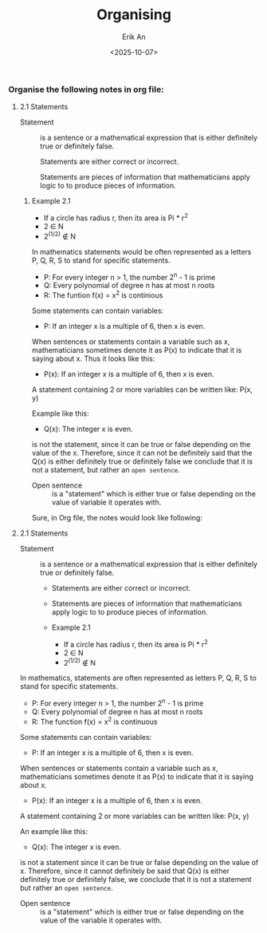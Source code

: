 #+title: Organising
#+author: Erik An
#+email: obluda2173@gmail.com
#+date: <2025-10-07>
#+lastmod: <2025-10-07 16:02>
#+options: num:t
#+startup: overview

*** Organise the following notes in org file:
**** 2.1 Statements
- Statement :: is a sentence or a mathematical expression that is either definitely true or definitely false.

  Statements are either correct or incorrect.

  Statements are pieces of information that mathematicians apply logic to to produce pieces of information.

***** Example 2.1
- If a circle has radius r, then its area is Pi * r^2
- 2 ∈ N
- 2^(1/2) ∉ N

In mathematics statements would be often represented as a letters P, Q, R, S to stand for specific statements.

- P: For every integer n > 1, the number 2^n - 1 is prime
- Q: Every polynomial of degree n has at most n roots
- R: The funtion f(x) = x^2 is continious

Some statements can contain variables:

- P: If an integer x is a multiple of 6, then x is even.

When sentences or statements contain a variable such as x, mathematicians sometimes denote it as P(x) to indicate that it is saying about x. Thus it looks like this:

- P(x): If an integer x is a multiple of 6, then x is even.

A statement containing 2 or more variables can be written like: P(x, y)


Example like this:

- Q(x): The integer x is even.

is not the statement, since it can be true or false depending on the value of the x. Therefore, since it can not be definitely said that the Q(x) is either definitely true or definitely false we conclude that it is not a statement, but rather an =open sentence=.

- Open sentence :: is a "statement" which is either true or false depending on the value of variable it operates with.

Sure, in Org file, the notes would look like following:

#+begin_src
**** 2.1 Statements
  - Statement :: is a sentence or a mathematical expression that is either definitely true or definitely false.
    - Statements are either correct or incorrect.
    - Statements are pieces of information that mathematicians apply logic to to produce pieces of information.

    -  Example 2.1
      - If a circle has radius r, then its area is Pi * r^2
      - 2 ∈ N
      - 2^(1/2) ∉ N

  In mathematics, statements are often represented as letters P, Q, R, S to stand for specific statements.
   - P: For every integer n > 1, the number 2^n - 1 is prime
   - Q: Every polynomial of degree n has at most n roots
   - R: The function f(x) = x^2 is continuous

   Some statements can contain variables:
   - P: If an integer x is a multiple of 6, then x is even.

   When sentences or statements contain a variable such as x, mathematicians sometimes denote it as P(x) to indicate that it is saying about x.
   - P(x): If an integer x is a multiple of 6, then x is even.

   A statement containing 2 or more variables can be written like: P(x, y)

   An example like this:
   - Q(x): The integer x is even.

   is not a statement since it can be true or false depending on the value of x. Therefore, since it cannot definitely be said that Q(x) is either definitely true or definitely false, we conclude that it is not a statement but rather an =open sentence=.

   - Open sentence :: is a "statement" which is either true or false depending on the value of the variable it operates with.
